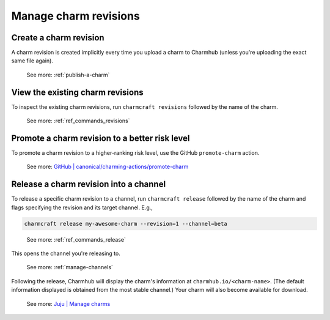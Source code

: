 .. _manage-charm-revisions:

Manage charm revisions
======================

.. raw:: html

    <!--As opposed to resource revisions. (Or bundle revisions, but that's being phased out.)-->

Create a charm revision
-----------------------

A charm revision is created implicitly every time you upload a charm to
Charmhub (unless you're uploading the exact same file again).

    See more: :ref:`publish-a-charm`

View the existing charm revisions
---------------------------------

To inspect the existing charm revisions, run ``charmcraft revisions``
followed by the name of the charm.

    See more: :ref:`ref_commands_revisions`

Promote a charm revision to a better risk level
-----------------------------------------------

To promote a charm revision to a higher-ranking risk level, use the GitHub
``promote-charm`` action.

    See more: `GitHub | canonical/charming-actions/promote-charm
    <https://github.com/canonical/charming-actions/tree/2.6.0/promote-charm>`_

.. collapse:: Example outcome

    For example, in the (partial) output of juju info mongodb below, revision 100 has
    been promoted from ``3.6/edge`` through ``3.6/beta`` and ``3.6/candidate`` all the
    way to ``3.6/stable``. (The up arrow next to ``3.6/beta`` indicates that that
    channel has been closed and, if you try ``juju deploy --channel 3.6/beta``, what
    you'll get is the next higher-ranking risk level of the same track, that is,
    ``3.6/candidate``.)

    .. terminal::

       channels: |
        5/stable:       117  2023-04-20  (117)  12MB  amd64  ubuntu@22.04
        5/candidate:    117  2023-04-20  (117)  12MB  amd64  ubuntu@22.04
        5/beta:         ↑
        5/edge:         118  2023-05-03  (118)  13MB   amd64  ubuntu@22.04
        3.6/stable:     100  2023-04-28  (100)  860kB  amd64  ubuntu@20.04, ubuntu@18.04
        3.6/candidate:  100  2023-04-13  (100)  860kB  amd64  ubuntu@20.04, ubuntu@18.04
        3.6/beta:       ↑
        3.6/edge:       100  2023-02-03  (100)  860kB  amd64  ubuntu@20.04, ubuntu@18.04


.. _release-a-revision-into-a-channel:

Release a charm revision into a channel
---------------------------------------

To release a specific charm revision to a channel, run ``charmcraft release`` followed
by the name of the charm and flags specifying the revision and its target channel. E.g.,

.. code-block:: bash

    charmcraft release my-awesome-charm --revision=1 --channel=beta

.. terminal::

    Revision 1 of charm 'my-awesome-charm' released to beta

..

    See more: :ref:`ref_commands_release`

This opens the channel you're releasing to.

    See more: :ref:`manage-channels`

Following the release, Charmhub will display the charm's information at
``charmhub.io/<charm-name>``. (The default information displayed is obtained from the
most stable channel.) Your charm will also become available for download.

    See more: `Juju | Manage charms`_

.. _`Juju | Manage charms`: https://juju.is/docs/juju/manage-charms-or-bundles
